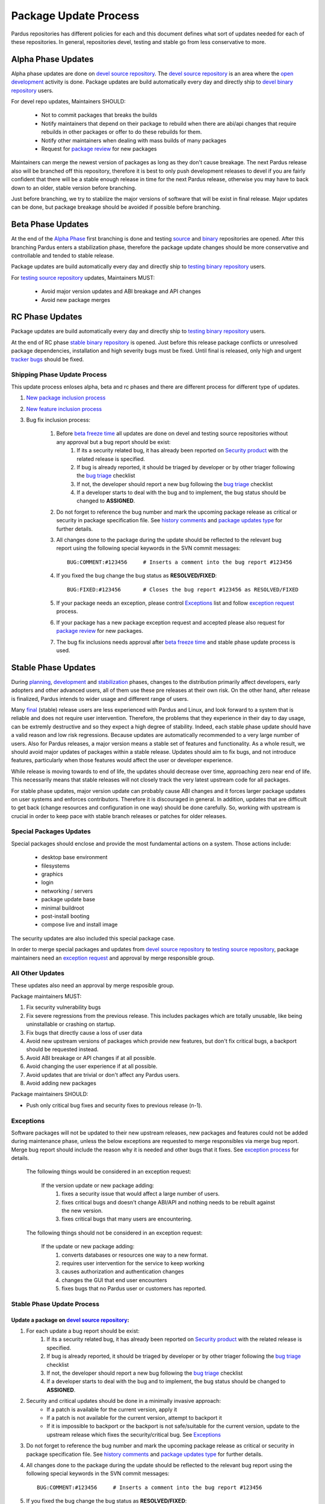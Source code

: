 .. _package-update-process:

Package Update Process
~~~~~~~~~~~~~~~~~~~~~~

Pardus repositories has different policies for each and this document defines
what sort of updates needed for each of these repositories. In general, repositories
devel, testing and stable go from less conservative to more.

 .. image:: images/package-updates.png

Alpha Phase Updates
===================

Alpha phase updates are done on `devel source repository`_. The `devel source repository`_
is an area where the `open development`_ activity is done. Package updates are
build automatically every day and directly ship to `devel binary repository`_ users.

For devel repo updates,  Maintainers SHOULD:

    * Not to commit packages that breaks the builds
    * Notify maintainers that depend on their package to rebuild when there are abi/api changes that require rebuilds in other packages or offer to do these rebuilds for them.
    * Notify other maintainers when dealing with mass builds of many packages
    * Request for `package review`_ for new packages

Maintainers can merge the newest version of packages as long as they don't cause breakage. The next Pardus release also will be branched off this repository, therefore it is best to only push development releases to devel if you are fairly confident that there will be a stable enough release in time for the next Pardus release, otherwise you may have to back down to an older, stable version before branching.

Just before branching, we try to stabilize the major versions of software that will be exist in final release. Major updates can be done, but package breakage should be avoided if possible before branching.

Beta Phase Updates
==================

At the end of the `Alpha Phase`_ first branching is done and testing source_ and binary_ repositories are opened. After this branching Pardus enters a stabilization phase, therefore the package update changes should be more conservative and controllable and tended to stable release.

Package updates are build automatically every day and directly ship to `testing binary repository`_ users.

For `testing source repository`_ updates, Maintainers MUST:

    * Avoid major version updates and ABI breakage and API changes
    * Avoid new package merges

RC Phase Updates
================

Package updates are build automatically every day and directly ship to `testing binary repository`_ users.

At the end of RC phase `stable binary repository`_ is opened. Just before this release package conflicts or unresolved package dependencies, installation and high severity bugs must be fixed. Until final is released, only high and urgent `tracker bugs`_ should be fixed.



Shipping Phase Update Process
-----------------------------

This update process enloses alpha, beta and rc phases and there are different process for different type of updates.

#. `New package inclusion process`_
#. `New feature inclusion process`_
#. Bug fix inclusion process:

    #. Before `beta freeze time`_ all updates are done on devel and testing source repositories without any approval but a bug report should be exist:
        #. If its a security related bug, it has already been reported on `Security product`_ with the related release is specified.
        #. If bug is already reported, it should be triaged by developer or by other triager following the `bug triage`_ checklist
        #. If not, the developer should report a new bug following the `bug triage`_ checklist
        #. If a developer starts to deal with the bug and to implement, the bug status should be changed to **ASSIGNED**.

    #. Do not forget to reference the bug number and mark the upcoming package release as critical or security in package specification file. See `history comments`_ and `package updates type`_ for further details.

    #. All changes done to the package during the update should be reflected to the relevant bug report using the following special keywords in the SVN commit messages::

        BUG:COMMENT:#123456     # Inserts a comment into the bug report #123456
    #. If you fixed the bug change the bug status as **RESOLVED/FIXED**::

        BUG:FIXED:#123456       # Closes the bug report #123456 as RESOLVED/FIXED
    #. If your package needs an exception, please control Exceptions_ list and follow `exception request`_ process.
    #. If your package has a new package exception request and accepted please also request for `package review`_ for new packages.
    #. The bug fix inclusions needs approval after `beta freeze time`_ and stable phase update process is used.

Stable Phase Updates
====================

During planning_, development_ and stabilization_ phases, changes to the distribution primarily affect developers, early adopters and other advanced users, all of them use these pre releases at their own risk. On the other hand, after release is finalized, Pardus intends to wider usage and different range of users.

Many final_ (stable) release users are less experienced with Pardus and Linux, and look forward to a system that is reliable and does not require user intervention. Therefore, the  problems that they experience in their day to day usage, can be extremly destructive and so they expect a high degree of stability. Indeed, each stable phase update should have a valid reason and low risk regressions. Because updates are automatically recommended to a very large number of users. Also for Pardus releases, a major version means a stable set of features and functionality. As a whole result, we should avoid major updates of packages within a stable release. Updates should aim to fix bugs, and not introduce features, particularly when those features would affect the user or developer experience.

While release is moving towards to end of life, the updates should decrease over time, approaching zero near end of life. This necessarily means that stable releases will not closely track the very latest upstream code for all packages.


For stable phase updates, major version update can probably cause ABI changes and it forces larger package updates on user systems and enforces contributors. Therefore it is discouraged in general. In addition, updates that are difficult to get back (change resources and configuration in one way) should be done carefully. So, working with upstream is crucial in order to keep pace with stable branch releases or patches for older releases.

Special Packages Updates
------------------------

Special packages should enclose and provide the most fundamental actions on a system. Those actions include:

    * desktop base environment
    * filesystems
    * graphics
    * login
    * networking / servers
    * package update base
    * minimal buildroot
    * post-install booting
    * compose live and install image

The security updates are also included this special package case.

In order to merge special packages and updates from  `devel source repository`_ to `testing source repository`_, package maintainers need an `exception request`_ and approval by merge responsible group.


All Other Updates
-----------------

These updates also need an approval by merge resposible group.

Package maintainers MUST:

#. Fix security vulnerability bugs
#. Fix severe regressions from the previous release. This includes packages which are totally unusable, like being uninstallable or crashing on startup.
#. Fix bugs that directly cause a loss of user data
#. Avoid new upstream versions of packages which provide new features, but don't fix critical bugs, a backport should be requested instead.
#. Avoid ABI breakage or API changes if at all possible.
#. Avoid changing the user experience if at all possible.
#. Avoid updates that are trivial or don't affect any Pardus users. 
#. Avoid adding new packages

Package maintainers SHOULD:

- Push only critical bug fixes and security fixes to previous release (n-1).

Exceptions
----------

Software packages will not be updated to their new upstream releases, new packages and features could not be added during maintenance phase, unless the below exceptions are requested to merge responsibles via merge bug report. Merge bug report should include the reason why it is needed and other bugs that it fixes. See `exception process`_ for details.

    The following things would be considered in an exception request:

        If the version update or new package adding:
            #. fixes a security issue that would affect a large number of users.
            #. fixes critical bugs and doesn't change ABI/API and nothing needs to be rebuilt against the new version.
            #. fixes critical bugs that many users are encountering.

    The following things should not be considered in an exception request:

        If the update or new package adding:
            #. converts databases or resources one way to a new format.
            #. requires user intervention for the service to keep working
            #. causes authorization and authentication changes
            #. changes the GUI that end user encounters
            #. fixes bugs that no Pardus user or customers has reported.


Stable Phase Update Process
---------------------------

Update a package on `devel source repository`_:
^^^^^^^^^^^^^^^^^^^^^^^^^^^^^^^^^^^^^^^^^^^^^^^

#. For each update a bug report should be exist:
    #. If its a security related bug, it has already been reported on `Security product`_ with the related release is specified.
    #. If bug is already reported, it should be triaged by developer or by other triager following the `bug triage`_ checklist
    #. If not, the developer should report a new bug following the `bug triage`_ checklist
    #. If a developer starts to deal with the bug and to implement, the bug status should be changed to **ASSIGNED**.

#. Security and critical updates should be done in a minimally invasive approach:
    - If a patch is available for the current version, apply it
    - If a patch is not available for the current version, attempt to backport it
    - If it is impossible to backport or the backport is not safe/suitable for the current version, update to the upstream release which fixes the security/critical bug. See `Exceptions`_

#. Do not forget to reference the bug number and mark the upcoming package release as critical or security in package specification file. See `history comments`_ and `package updates type`_ for further details.

#. All changes done to the package during the update should be reflected to the relevant bug report using the following special keywords in the SVN commit messages::

    BUG:COMMENT:#123456     # Inserts a comment into the bug report #123456
#. If you fixed the bug change the bug status as **RESOLVED/FIXED**::

    BUG:FIXED:#123456       # Closes the bug report #123456 as RESOLVED/FIXED
#. If your package needs an exception, please control Exceptions_ list and follow `exception request`_ process.
#. If your package has a new package exception request and accepted please also request for `package review`_ for new packages.

Merging to `testing source repository`_:
^^^^^^^^^^^^^^^^^^^^^^^^^^^^^^^^^^^^^^^^

The following workflow applies when the package maintainer decides to merge the relevant commits into the `testing source repository`_:

#. Give **MERGEREQUEST** keyword and CC merge responsible mail lists to the bug report
#. The merge responsibles review this merge request:
    #. If the merge request is not approved, bug takes the one of the `insoluable bug resolutions`_ or left for next release and status is changed to **RESOLVED/LATER**  by merge responsibles.
    #. If the merge request is approved, the bug marked with **APPROVED** keyword.
        #. The developer merge it to `testing source repository`_ and reflect it as a comment to merge bug report using the following special keyword in the SVN commit messages and give **MERGED** keyword to the bug::

            BUG:KEYWORD:<MERGED>
        #. The merge responsible, build the **MERGED** keyword binary packages on buildfarm.

After binary package building, testing starts:
^^^^^^^^^^^^^^^^^^^^^^^^^^^^^^^^^^^^^^^^^^^^^^

#. Packages have security update type are tested on daily basis.
    #. After the package build, the security related bugs take the  **COMPILED** keyword.
    #. The tester group search them daily and start the `security tests`_.
    #. If there is not any problem while testing the related bugs are marked as **VERIFIED/FIXED**
    #. If not, the tester group will reopen the bug, and marks as **REOPENED**
#. Packages have critical update type are listed by merge responsibles once a month:
    #. The tester group start the `package tests`_
    #. If there is not any problem while testing the related bugs are marked as **VERIFIED/FIXED**
    #. If not, the tester group will reopen the bug, and marks as **REOPENED**
#. Technological updates are listed by merge responsibles yearly,
    #. The tester group start the `package tests`_
    #. If there is not any problem while testing the related bugs are marked as **VERIFIED/FIXED**
    #. If not, the tester group will reopen the bug, and marks as **REOPENED**

Testing finish and merging to `stable binary repository`_:
^^^^^^^^^^^^^^^^^^^^^^^^^^^^^^^^^^^^^^^^^^^^^^^^^^^^^^^^^^

By merge responsibles:

#. After testing finish the VERIFIED/FIXED packages are searched on bugzilla.
#. These packages are taken to stable binary repository.
#. All package bugs that have taken to `stable binary repository`_ are marked as CLOSED/FIXED.

.. _open development: http://developer.pardus.org.tr/guides/releasing/official_releases/release-process.html#open-development
.. _Package update tests: http://developer.pardus.org.tr/guides/releasing/testing_process/package_update_tests/index.html
.. _devel source repository: http://developer.pardus.org.tr/guides/releasing/repository_concepts/sourcecode_repository.html#devel-folder
.. _devel binary repository: http://developer.pardus.org.tr/guides/releasing/repository_concepts/software_repository.html#devel-binary-repository
.. _Alpha Phase: http://developer.pardus.org.tr/guides/releasing/official_releases/alpha_phase.html
.. _binary: http://developer.pardus.org.tr/guides/releasing/repository_concepts/software_repository.html#testing-binary-repository
.. _source: http://developer.pardus.org.tr/guides/releasing/repository_concepts/sourcecode_repository.html#testing-folder
.. _testing binary repository: http://developer.pardus.org.tr/guides/releasing/repository_concepts/software_repository.html#testing-binary-repository
.. _stable binary repository: http://developer.pardus.org.tr/guides/releasing/repository_concepts/software_repository.html#stable-binary-repository
.. _tracker bugs:  http://developer.pardus.org.tr/guides/bugtracking/tracker_bug_process.html
.. _package review: http://developer.pardus.org.tr/guides/packaging/package-review-process.html
.. _planning: http://developer.pardus.org.tr/guides/releasing/official_releases/planning_phase.html
.. _development: http://developer.pardus.org.tr/guides/releasing/official_releases/alpha_phase.html
.. _stabilization: http://developer.pardus.org.tr/guides/releasing/official_releases/beta_phase.html
.. _final: http://developer.pardus.org.tr/guides/releasing/official_releases/final_phase.html
.. _bug triage: http://developer.pardus.org.tr/guides/bugtracking/howto_bug_triage.html#check-list-for-bugs-have-new-status
.. _history comments: http://developer.pardus.org.tr/guides/packaging/packaging_guidelines.html#history-comments
.. _package updates type: http://developer.pardus.org.tr/guides/packaging/howto_create_pisi_packages.html#different-pspec-xml-file-tags
.. _testing source repository: http://developer.pardus.org.tr/guides/releasing/repository_concepts/sourcecode_repository.html#testing-folder
.. _insoluable bug resolutions: http://developer.pardus.org.tr/guides/bugtracking/bug_cycle.html
.. _security tests: http://developer.pardus.org.tr/guides/releasing/testing_process/package_update_tests/security_tests.html
.. _package tests: http://developer.pardus.org.tr/guides/releasing/testing_process/package_update_tests/package_update_tests.html
.. _exception request: http://developer.pardus.org.tr/guides/releasing/freezes/freeze_exception_process.html
.. _exception process: http://developer.pardus.org.tr/guides/releasing/freezes/freeze_exception_process.html
.. _Security product: http://bugs.pardus.org.tr/enter_bug.cgi?product=G%C3%BCvenlik%20%2F%20Security
.. _Shipping release test process: http://developer.pardus.org.tr/guides/releasing/testing_process/shipping_release_test_process.html
.. _New package inclusion process: http://developer.pardus.org.tr/guides/newfeature/new_package_requests.html#creating-a-new-package-and-merging-it-to-pardus-repositories
.. _New feature inclusion process: http://developer.pardus.org.tr/guides/newfeature/newfeature_requests.html#how-my-new-feature-request-is-accepted?
.. _Bug fix inclusion process: http://developer.pardus.org.tr/guides/packaging/package_update_process.html#update*a-package-on-`devel-source-repository`_:
.. _beta freeze time: http://developer.pardus.org.tr/guides/releasing/freezes/beta_freeze.html
